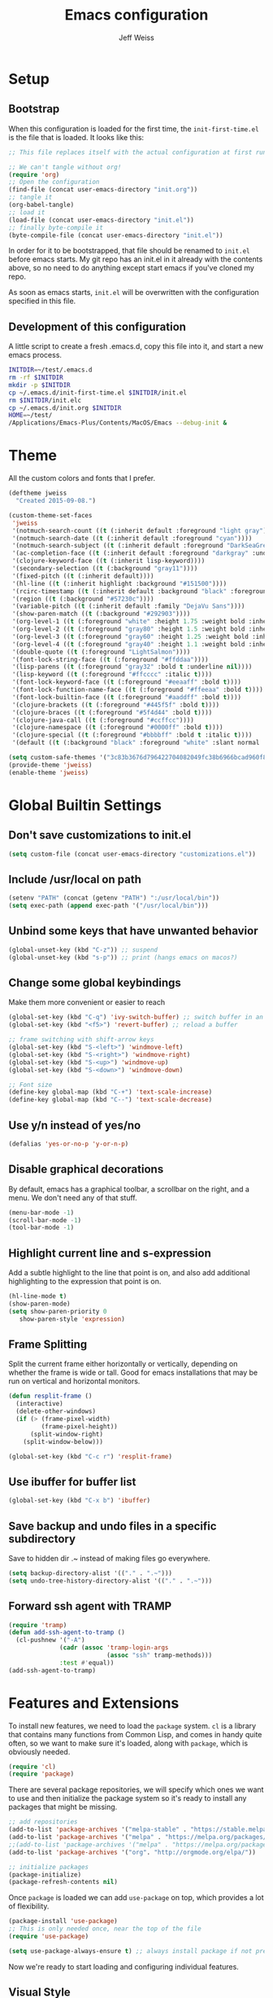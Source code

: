 # -*- mode: org; -*-
#+HTML_HEAD: <link rel="stylesheet" type="text/css" href="http://www.pirilampo.org/styles/readtheorg/css/htmlize.css"/>
#+HTML_HEAD: <link rel="stylesheet" type="text/css" href="http://www.pirilampo.org/styles/readtheorg/css/readtheorg.css"/>
#+HTML_HEAD: <style> pre.src { background: black; color: white; } #content { max-width: 1000px } </style>
#+HTML_HEAD: <script src="https://ajax.googleapis.com/ajax/libs/jquery/2.1.3/jquery.min.js"></script>
#+HTML_HEAD: <script src="https://maxcdn.bootstrapcdn.com/bootstrap/3.3.4/js/bootstrap.min.js"></script>
#+HTML_HEAD: <script type="text/javascript" src="http://www.pirilampo.org/styles/lib/js/jquery.stickytableheaders.js"></script>
#+HTML_HEAD: <script type="text/javascript" src="http://www.pirilampo.org/styles/readtheorg/js/readtheorg.js"></script>

#+TITLE: Emacs configuration
#+AUTHOR: Jeff Weiss
#+BABEL: :cache yes
#+OPTIONS: toc:4 h:4
#+STARTUP: showeverything
#+PROPERTY: header-args :tangle yes
* Setup
** Bootstrap
When this configuration is loaded for the first time, the
~init-first-time.el~ is the file that is loaded. It looks like this:

#+BEGIN_SRC emacs-lisp :tangle init-first-time.el
  ;; This file replaces itself with the actual configuration at first run.

  ;; We can't tangle without org!
  (require 'org)
  ;; Open the configuration
  (find-file (concat user-emacs-directory "init.org"))
  ;; tangle it
  (org-babel-tangle)
  ;; load it
  (load-file (concat user-emacs-directory "init.el"))
  ;; finally byte-compile it
  (byte-compile-file (concat user-emacs-directory "init.el"))
#+END_SRC

In order for it to be bootstrapped, that file should be renamed to
~init.el~ before emacs starts. My git repo has an init.el in it
already with the contents above, so no need to do anything except
start emacs if you've cloned my repo.

As soon as emacs starts, ~init.el~ will be overwritten with the
configuration specified in this file.
** Development of this configuration
A little script to create a fresh .emacs.d, copy this file into it,
and start a new emacs process.

#+BEGIN_SRC sh
  INITDIR=~/test/.emacs.d
  rm -rf $INITDIR
  mkdir -p $INITDIR
  cp ~/.emacs.d/init-first-time.el $INITDIR/init.el
  rm $INITDIR/init.elc
  cp ~/.emacs.d/init.org $INITDIR
  HOME=~/test/
  /Applications/Emacs-Plus/Contents/MacOS/Emacs --debug-init &
#+END_SRC
* Theme
All the custom colors and fonts that I prefer.
#+BEGIN_SRC emacs-lisp
  (deftheme jweiss
    "Created 2015-09-08.")

  (custom-theme-set-faces
   'jweiss
   '(notmuch-search-count ((t (:inherit default :foreground "light gray"))))
   '(notmuch-search-date ((t (:inherit default :foreground "cyan"))))
   '(notmuch-search-subject ((t (:inherit default :foreground "DarkSeaGreen2"))))
   '(ac-completion-face ((t (:inherit default :foreground "darkgray" :underline t))))
   '(clojure-keyword-face ((t (:inherit lisp-keyword))))
   '(secondary-selection ((t (:background "gray11"))))
   '(fixed-pitch ((t (:inherit default))))
   '(hl-line ((t (:inherit highlight :background "#151500"))))
   '(rcirc-timestamp ((t (:inherit default :background "black" :foreground "gray25"))))
   '(region ((t (:background "#57230c"))))
   '(variable-pitch ((t (:inherit default :family "DejaVu Sans"))))
   '(show-paren-match ((t (:background "#292903"))))
   '(org-level-1 ((t (:foreground "white" :height 1.75 :weight bold :inherit outline-1))))
   '(org-level-2 ((t (:foreground "gray80" :height 1.5 :weight bold :inherit outline-2))))
   '(org-level-3 ((t (:foreground "gray60" :height 1.25 :weight bold :inherit outline-3))))
   '(org-level-4 ((t (:foreground "gray40" :height 1.1 :weight bold :inherit outline-4))))
   '(double-quote ((t (:foreground "LightSalmon"))))
   '(font-lock-string-face ((t (:foreground "#ffddaa"))))
   '(lisp-parens ((t (:foreground "gray32" :bold t :underline nil))))
   '(lisp-keyword ((t (:foreground "#ffcccc" :italic t))))
   '(font-lock-keyword-face ((t (:foreground "#eeaaff" :bold t))))
   '(font-lock-function-name-face ((t (:foreground "#ffeeaa" :bold t))))
   '(font-lock-builtin-face ((t (:foreground "#aaddff" :bold t))))
   '(clojure-brackets ((t (:foreground "#445f5f" :bold t))))
   '(clojure-braces ((t (:foreground "#5f4d44" :bold t))))
   '(clojure-java-call ((t (:foreground "#ccffcc"))))
   '(clojure-namespace ((t (:foreground "#0000ff" :bold t))))
   '(clojure-special ((t (:foreground "#bbbbff" :bold t :italic t))))
   '(default ((t (:background "black" :foreground "white" :slant normal :weight normal :family "DejaVu Sans Mono")))))

  (setq custom-safe-themes '("3c83b3676d796422704082049fc38b6966bcad960f896669dfc21a7a37a748fa" default))
  (provide-theme 'jweiss)
  (enable-theme 'jweiss)
#+END_SRC

* Global Builtin Settings
** Don't save customizations to init.el
#+BEGIN_SRC emacs-lisp
  (setq custom-file (concat user-emacs-directory "customizations.el"))
#+END_SRC
** Include /usr/local on path
#+BEGIN_SRC emacs-lisp
  (setenv "PATH" (concat (getenv "PATH") ":/usr/local/bin"))
  (setq exec-path (append exec-path '("/usr/local/bin")))
#+END_SRC

** Unbind some keys that have unwanted behavior
#+BEGIN_SRC emacs-lisp
  (global-unset-key (kbd "C-z")) ;; suspend
  (global-unset-key (kbd "s-p")) ;; print (hangs emacs on macos?)
#+END_SRC

** Change some global keybindings
Make them more convenient or easier to reach

#+BEGIN_SRC emacs-lisp
  (global-set-key (kbd "C-q") 'ivy-switch-buffer) ;; switch buffer in an easy combo
  (global-set-key (kbd "<f5>") 'revert-buffer) ;; reload a buffer

  ;; frame switching with shift-arrow keys
  (global-set-key (kbd "S-<left>") 'windmove-left)
  (global-set-key (kbd "S-<right>") 'windmove-right)
  (global-set-key (kbd "S-<up>") 'windmove-up)
  (global-set-key (kbd "S-<down>") 'windmove-down)

  ;; Font size
  (define-key global-map (kbd "C-+") 'text-scale-increase)
  (define-key global-map (kbd "C--") 'text-scale-decrease)
#+END_SRC

** Use y/n instead of yes/no
#+BEGIN_SRC emacs-lisp
  (defalias 'yes-or-no-p 'y-or-n-p)
#+END_SRC

** Disable graphical decorations
By default, emacs has a graphical toolbar, a scrollbar on the
right, and a menu. We don't need any of that stuff.
#+BEGIN_SRC emacs-lisp
  (menu-bar-mode -1)
  (scroll-bar-mode -1)
  (tool-bar-mode -1)
#+END_SRC
** Highlight current line and s-expression
Add a subtle highlight to the line that point is on, and also add
additional highlighting to the expression that point is on.
#+BEGIN_SRC emacs-lisp
  (hl-line-mode t)
  (show-paren-mode)
  (setq show-paren-priority 0
     show-paren-style 'expression)
#+END_SRC
** Frame Splitting
Split the current frame either horizontally or vertically, depending
on whether the frame is wide or tall. Good for emacs installations
that may be run on vertical and horizontal monitors.
#+BEGIN_SRC emacs-lisp
  (defun resplit-frame ()
    (interactive)
    (delete-other-windows)
    (if (> (frame-pixel-width)
           (frame-pixel-height))
        (split-window-right)
      (split-window-below)))

  (global-set-key (kbd "C-c r") 'resplit-frame)
#+END_SRC
** Use ibuffer for buffer list
#+BEGIN_SRC emacs-lisp
  (global-set-key (kbd "C-x b") 'ibuffer)
#+END_SRC
** Save backup and undo files in a specific subdirectory
Save to hidden dir .~ instead of making files go everywhere.
#+BEGIN_SRC emacs-lisp
  (setq backup-directory-alist '(("." . ".~")))
  (setq undo-tree-history-directory-alist '(("." . ".~")))
#+END_SRC
** Forward ssh agent with TRAMP
#+BEGIN_SRC emacs-lisp
  (require 'tramp)
  (defun add-ssh-agent-to-tramp ()
    (cl-pushnew '("-A")
                (cadr (assoc 'tramp-login-args
                             (assoc "ssh" tramp-methods)))
                :test #'equal))
  (add-ssh-agent-to-tramp)
#+END_SRC
* Features and Extensions
To install new features, we need to load the =package= system. =cl= is
a library that contains many functions from Common Lisp, and comes in
handy quite often, so we want to make sure it's loaded, along with
=package=, which is obviously needed.


#+BEGIN_SRC emacs-lisp
  (require 'cl)
  (require 'package)
#+END_SRC

There are several package repositories, we will specify which ones we
want to use and then initialize the package system so it's ready to
install any packages that might be missing.

#+BEGIN_SRC emacs-lisp
  ;; add repositories
  (add-to-list 'package-archives '("melpa-stable" . "https://stable.melpa.org/packages/") t)
  (add-to-list 'package-archives '("melpa" . "https://melpa.org/packages/") t)
  ;;(add-to-list 'package-archives '("melpa" . "https://melpa.org/packages/") t)
  (add-to-list 'package-archives '("org". "http://orgmode.org/elpa/"))

  ;; initialize packages
  (package-initialize)
  (package-refresh-contents nil)
#+END_SRC

Once =package= is loaded we can add =use-package= on top, which
provides a lot of flexibility.

#+BEGIN_SRC emacs-lisp
  (package-install 'use-package)
  ;; This is only needed once, near the top of the file
  (require 'use-package)

  (setq use-package-always-ensure t) ;; always install package if not present
#+END_SRC


Now we're ready to start loading and configuring individual features.
** Visual Style
*** Mode Line
We'll use Powerline to set up the mode line.
#+BEGIN_SRC emacs-lisp
  (use-package smart-mode-line-powerline-theme
    :pin melpa-stable
    :config
    (sml/setup)
    (setq powerline-default-separator 'arrow-fade
          sml/theme 'smart-mode-line-powerline))
#+END_SRC

*** New faces
This macro will let us easily define new "faces" later.

#+BEGIN_SRC emacs-lisp
  (defmacro def-mode-face (name color desc &optional others)
    `(defface ,name '((((class color)) (:foreground ,color ,@others)))
       ,desc :group 'faces))
#+END_SRC

** General Editing
*** Completion
For automatic completion and narrowing of candidates, we'll use [[https://github.com/abo-abo/swiper][Ivy]]
(also contains functionality called Swiper and Counsel).

This tool helps you choose from lists, for things like selecting a
buffer, finding a file, finding a command, etc.

Swiper shows all of the occurrences of a particular regex in one
place, it can be a replacement for the builtin ~re-search-forward~.

~counsel-git-grep~ is a replacement for ~find-grep~.

#+BEGIN_SRC emacs-lisp
  (use-package counsel
    :pin melpa-stable
    :config
    (setq
     ;; for showing recently used first
     ivy-use-virtual-buffers t
     ;; make ivy's display a bit bigger
     ivy-height 30)
    (when (eq system-type 'darwin)
      ;; use appropriate search backend for OS X
      (setq counsel-locate-cmd 'counsel-locate-cmd-mdfind))
    :bind
    (("C-s" . 'swiper)
     ("M-x" . 'counsel-M-x)
     ("C-x C-f" . 'counsel-find-file)
     ("C-c j" . 'counsel-git-grep)))
#+END_SRC

#+RESULTS:
: counsel-git-grep

*** Autocomplete
Autocomplete will help you finish what you started typing. For
example, long function names. When you hit TAB autocomplete will
fill in the rest. We'll try company-mode.
#+BEGIN_SRC emacs-lisp
  (use-package company
    :pin melpa-stable
    :hook (after-init . global-company-mode))
#+END_SRC
*** Smartparens
Smartparens inserts parens in pairs, keeps them balanced, and provides
motion and structural editing. It's a must-have for any lisp
programming.
#+BEGIN_SRC emacs-lisp
  (use-package smartparens
    :pin melpa-stable
    :config
    (require 'smartparens-config)
    (setq sp-base-key-bindings 'paredit
          sp-highlight-pair-overlay nil
          sp-highlight-wrap-overlay nil
          sp-highlight-wrap-tag-overlay nil)
    (sp-pair "(" ")" :wrap "M-(")
    (sp-pair "[" "]" :wrap "M-[")
    (sp-pair "{" "}" :wrap "M-{")

    :bind
    (:map smartparens-mode-map
          ("C-M-<backspace>" . sp-backward-kill-sexp)
          ("M-s" . sp-splice-sexp)
          ("M-S-<up>" . sp-raise-sexp)
          ("C-<right>" . sp-forward-slurp-sexp)
          ("C-<left>" . sp-forward-barf-sexp)
          ("C-M-<left>" . sp-backward-slurp-sexp)
          ("C-M-<right>" . sp-backward-barf-sexp)
          ("C-M-n" . sp-up-sexp)
          ("C-M-p" . sp-backward-down-sexp)
          ("C-M-d" . sp-down-sexp)
          ("C-M-u" . sp-backward-up-sexp)))
#+END_SRC

#+RESULTS:
: smartparens-config

Set up smartparens to run in strict mode in these major modes (where
it doesn't allow parens to become unbalanced!)
#+BEGIN_SRC emacs-lisp
  (dolist (mode '(scheme emacs-lisp lisp clojure clojurescript eshell html cider-repl))
      (add-hook (intern (concat (symbol-name mode) "-mode-hook"))
                #'smartparens-strict-mode))
#+END_SRC

**** Focus Mode
My own little experiment using smartparens and emacs' built in
narrowing to focus on a particular s-expression. It has commands to
narrow or expand the focus.
#+BEGIN_SRC emacs-lisp
  (defun narrow-to-expression ()
    (interactive)
    (mark-sexp)
    (narrow-to-region (point) (mark))
    (deactivate-mark t))

  (defun focus-lisp-movement (motion-fn)
    (widen)
    (let ((pt (point)))
      (funcall motion-fn)
      (if (not (eq pt (point)))
          (narrow-to-expression))
      (deactivate-mark t)))

  (defun focus-lisp-up ()
    (interactive)
    (focus-lisp-movement 'sp-backward-up-sexp))

  (defun focus-lisp-down ()
    (interactive)
    (focus-lisp-movement 'sp-down-sexp))

  (define-key smartparens-mode-map (kbd "C-M-S-U") 'focus-lisp-up)
  (define-key smartparens-mode-map (kbd "C-M-S-D") 'focus-lisp-down)
  (define-key smartparens-mode-map (kbd "C-M-u") 'sp-backward-up-sexp)
  (global-set-key (kbd "C-x n e") 'narrow-to-expression)
#+END_SRC

*** Undo Tree
Allows you to undo and redo without losing any previous states.
#+BEGIN_SRC emacs-lisp
  (use-package undo-tree) ;; this is in elpa, so no need to pin
  (autoload 'global-undo-tree-mode "undo-tree")
  (global-undo-tree-mode)
  (setq undo-tree-auto-save-history t
        undo-tree-visualizer-timestamps t)
#+END_SRC
*** Multiple cursors
A powerful tool that allows you to perform any edit operation in many
places simultaneously. It's great for making the same structural edits
repeatedly. Same functionality as keyboard macros, but allows you to
see the results at each step.

#+BEGIN_SRC emacs-lisp
  (use-package multiple-cursors
    :pin melpa-stable)
  (require 'multiple-cursors)
  (define-prefix-command 'mc-key-map)
  (global-set-key (kbd "C-c m") 'mc-key-map)

  (define-key mc-key-map (kbd ".") 'mc/mark-all-symbols-like-this)
  (define-key mc-key-map (kbd "M-.") 'mc/mark-all-symbols-like-this-in-defun)
  (define-key mc-key-map (kbd ",") 'mc/mark-all-like-this-dwim)
  (define-key mc-key-map (kbd "/") 'mc/mark-more-like-this-extended)
  (define-key mc-key-map (kbd "s") 'mc/mark-next-symbol-like-this)
  (define-key mc-key-map (kbd "m") 'mc/mark-all-dwim)
  (define-key mc/keymap (kbd "M-n") 'mc/cycle-forward)

  ;; don't exit with the return key
  (define-key mc/keymap (kbd "<return>") nil)
#+END_SRC

Remember which commands need to be run once for each cursor (normally
saved to ~.mc-lists.el~
#+BEGIN_SRC emacs-lisp
  (setq mc/cmds-to-run-for-all
        '(backward-sexp
          beginning-of-defun
          cljr-slash
          down-list
          forward-sexp
          indent-new-comment-line
          kill-sexp
          sp-backward-delete-char
          sp-backward-up-sexp
          sp-down-sexp
          sp-forward-slurp-sexp
          sp-raise-sexp
          sp-remove-active-pair-overlay
          sp-splice-sexp
          sp-unwrap-sexp
          sp-up-sexp
          down-list
          forward-sexp
          sp-backward-delete-char
          sp-backward-up-sexp
          sp-forward-slurp-sexp
          sp-raise-sexp
          sp-splice-sexp
          sp-unwrap-sexp)
        mc/cmds-to-run-once
        '(cider-load-buffer))
#+END_SRC

*** Ace Jump Mode
Lets you jump anywhere on screen with a few keypresses.

#+BEGIN_SRC emacs-lisp
  (use-package ace-jump-mode
    :pin melpa-stable)

  (global-set-key (kbd "C-'") 'ace-jump-mode)
  (setq ace-jump-mode-scope 'frame) ;;current frame only
  (setq ace-jump-mode-move-keys ;;lower case hotkeys only
        (loop for i from ?a to ?z collect i))
#+END_SRC

** Org mode
There are a few features we want, to be able to write org mode
documents like this one.

org-babel is what allows you to execute code blocks inside the org
mode file. There are some add ons for different languages.

#+BEGIN_SRC emacs-lisp
  (require 'ob-clojure)
  (setq org-babel-load-languages '((emacs-lisp . t) (shell . t))
        org-confirm-babel-evaluate nil
        org-startup-indented t
        org-startup-with-inline-images t)
#+END_SRC

Install HTMLize so that we can export files like this one to HTML
and get pretty fonts and colors just like we see in emacs!

#+BEGIN_SRC emacs-lisp
    (use-package htmlize
      :pin melpa-stable)
#+END_SRC

Next we enable bullets mode which makes pretty bulleted outlines,
instead of just using the asterisk character.

#+BEGIN_SRC emacs-lisp
  (use-package org-bullets
    :pin melpa-stable)
  (require 'org-bullets)
  (setq org-bullets-bullet-list '("●" "○" "★"))
  (add-hook 'org-mode-hook (lambda () (org-bullets-mode 1)))
#+END_SRC

** Source Control
Magit is the best. It's a wrapper for git, and it makes things so much easier.
#+BEGIN_SRC emacs-lisp
  (use-package magit
    :pin melpa-stable)
  (require 'magit)
  (global-set-key (kbd "<f2>") 'magit-status)
  (setq magit-diff-refine-hunk 'all
        magit-revert-buffers 'silent
        magit-save-repository-buffers nil
        magit-completing-read-function 'ivy-completing-read)
#+END_SRC

Add the ability to jump right into magit from find-file, so you can
go to the repository and straight to magit. ~M-o g~ will jump to
magit from whatever the current candidate is.
#+BEGIN_SRC emacs-lisp
  (ivy-add-actions 'counsel-find-file '(("g" magit-status "magit")))
#+END_SRC


** Programming Languages
*** Generic Lisp
There are some features that apply to all flavors of Lisp, including
Emacs Lisp, Common Lisp, and Clojure. We'll define them once and apply
them to the whole lisp family.

**** Colors for keywords, parens, and quotes
It's nice to have the quote character be a slightly different color
than the text it's enclosing.

Lisp keywords (that start with ~:~) are easier to pick out if they are
a different color from normal lisp symbols.

Dimming parens to a dark gray is great, as a lisp programmer you tend
to stop looking at them and only notice the indent level most of the
time.

#+BEGIN_SRC emacs-lisp
  (setq my-lisp-font-lock-keywords
        '(("(\\|)" . 'lisp-parens)
          ("\\s-+:\\w+" . 'lisp-keyword)
          ("#?\"" 0 'double-quote prepend)))

  (def-mode-face double-quote "#00920A" "special")
  (def-mode-face lisp-keyword "#45b8f2" "Lisp keywords")
  (def-mode-face lisp-parens "DimGrey" "Lisp parens")

  (font-lock-add-keywords 'lisp-mode my-lisp-font-lock-keywords)

#+END_SRC
**** Highlight symbols
:PROPERTIES:
:CUSTOM_ID: highlight-symbol
:END:
This is a feature that highlights all the occurrences of the symbol at
point, so that you can see where else that symbol is used. We'll use
autoload so that we only load the feature when it's called upon.
#+BEGIN_SRC emacs-lisp
  (use-package highlight-symbol
    :pin melpa-stable
    :config
    ;; highlight occurrences of the symbol in this color
    (set-face-attribute 'highlight-symbol-face nil :background "DarkOrange3"))

#+END_SRC
*** Emacs Lisp
We'll add features to Emacs Lisp first since that's what we're using
to add functionality to everything else.

Enable completion when reading an elisp expression from the minibuffer.
#+BEGIN_SRC emacs-lisp
  (define-key read-expression-map (kbd "TAB") 'completion-at-point)
#+END_SRC

For navigating elisp, jumping into functions and back, we'll use the
slime nav style, which means using ~M-.~ and ~M-,~. Enable it in
~ielm-mode~ too (an elisp REPL).
#+BEGIN_SRC emacs-lisp
  (use-package elisp-slime-nav
    :pin melpa-stable)
  (require 'elisp-slime-nav)
  (dolist (hook '(emacs-lisp-mode-hook ielm-mode-hook))
    (add-hook hook 'elisp-slime-nav-mode))
#+END_SRC

Use eldoc in elisp mode. Eldoc is what displays function signatures in
the echo area, so we can see what arguments a function expects.
#+BEGIN_SRC emacs-lisp
  (add-hook 'emacs-lisp-mode-hook 'eldoc-mode)
#+END_SRC

Use special colors for parens, keywords, and quotes, as we defined
earlier for generic lisp.

#+BEGIN_SRC emacs-lisp
  (font-lock-add-keywords 'emacs-lisp-mode my-lisp-font-lock-keywords)
#+END_SRC
*** Clojure
First set up the clojure mode, and its hook to define some extra
behavior in clojure mode:

+ ~imenu~ - bring up a menu of top-level symbols defined in this
  namespace, with completion
+ Disable ~kill-sentence~ which doesn't make sense in structured text
  like lisp. It will end up unbalancing parens and generally making a
  mess.
+ Use [[#highlight-symbol][highlight-symbol]] mode, and bind some keys for jumping to
  next/previous occurrence
+ Use clj-refactor which adds refactor tools like ~require~
  management, renaming, etc.

  #+BEGIN_SRC emacs-lisp
    (use-package clojure-mode
      :pin melpa-stable)
    (use-package clj-refactor
      :pin melpa-stable)
    (autoload 'clojure-mode "clojure-mode")
    (autoload 'clojure-mode-map "clojure-mode" nil nil 'keymap)
    (autoload 'clj-refactor-mode "clj-refactor")
    (add-hook 'clojure-mode-hook
              (lambda ()
                ;;(define-key clojure-mode-map (kbd "<return>") 'sp-forward-sexp)
                ;; imenu keybind
                (define-key clojure-mode-map (kbd "C-c i") 'imenu)
                ;; disable kill-sentence
                (define-key global-map (kbd "M-k") nil)
                ;;enable clojure refactor
                (clj-refactor-mode 1)
                (yas-minor-mode 1)
                ;; highlight symbols
                (highlight-symbol-mode 1)
                (define-key clojure-mode-map (kbd "C-M-,") 'highlight-symbol-prev)
                (define-key clojure-mode-map (kbd "C-M-.") 'highlight-symbol-next)))
  #+END_SRC

  Add the same sort of extra highlighting for clojure that we have for
  generic lisp, but add some extra features (such as different
  highlighting for square and curly braces, booleans etc).
  #+BEGIN_SRC emacs-lisp
    (setq my-clojure-font-lock-keywords
          (nconc my-lisp-font-lock-keywords
                 '(("#?\\^?{\\|}" . 'clojure-braces)
                   ("\\[\\|\\]" . 'clojure-brackets)
                   ("nil\\|true\\|false\\|%[1-9]?" . 'clojure-special)
                   ("(\\(\\.[^ \n)]*\\|[^ \n)]+\\.\\|new\\)\\([ )\n]\\|$\\)" 1 'clojure-java-call)
                   ("\\<\\(FIXME\\|TODO\\|BUG\\):" 1 'font-lock-warning-face t))))
    (font-lock-add-keywords 'clojure-mode my-clojure-font-lock-keywords)
    (font-lock-add-keywords 'clojurescript-mode my-clojure-font-lock-keywords)

    ;; Define extra clojure faces
    (def-mode-face clojure-braces "#49b2c7" "Clojure braces")
    (def-mode-face clojure-brackets "#0074e8" "Clojure brackets")
    (def-mode-face clojure-namespace "#a9937a" "Clojure namespace")
    (def-mode-face clojure-java-call "#7587a6" "Clojure Java calls")
    (def-mode-face clojure-special "#0074e8" "Clojure special")

    (font-lock-add-keywords 'clojure-mode my-clojure-font-lock-keywords)
  #+END_SRC
**** Interactive Development
For interactive programming with clojure, use cider. Use eldoc mode in
the repl to display function signatures. Allow execution of clojure
code blocks in org-mode files.

#+BEGIN_SRC emacs-lisp
  (use-package cider
    :pin melpa) ;; remote connection bug only in melpa
  ;; switch back to stable at 0.19

  (autoload 'cider-repl-mode "cider")
  (font-lock-add-keywords 'cider-repl-mode my-clojure-font-lock-keywords)
  (add-hook 'cider-repl-mode-hook #'eldoc-mode)
  (setq org-babel-clojure-backend 'cider)
  (global-set-key (kbd "<f12\>") 'cider-jack-in)
  (setq cider-default-cljs-repl 'figwheel
        cider-lein-parameters "trampoline with-profile +dev repl :headless")
#+END_SRC

For some reason remote repls sometimes are unreachable, this will go
in through ssh if necessary
#+BEGIN_SRC emacs-lisp
  (setq nrepl-use-ssh-fallback-for-remote-hosts t)
#+END_SRC
** OS Interaction
*** File Browsing
We'll use the builtin dired for this, and extend it a bit.

Add dired as an option to find-file, so we can jump right into a
directory display (~M-o d~).

#+BEGIN_SRC emacs-lisp
  (ivy-add-actions 'counsel-find-file '(("d" dired "dired")))
#+END_SRC
** Messaging
*** Email
For email client, we'll use notmuch. I've heard mu4e is good too, but
i've already got some config for notmuch.
#+BEGIN_SRC emacs-lisp
  (use-package notmuch
    :pin melpa-stable)

  (setq
   ;; Show newest mail first
   notmuch-search-oldest-first nil
   ;; Use comma for thousands separator instead of odd-looking space
   notmuch-hello-thousands-separator ","
   ;; Use internal for finding address book entries
   notmuch-address-command 'internal
   ;; not sure what these do but seems important
   notmuch-crypto-process-mime t
   notmuch-show-all-multipart/alternative-parts nil
   notmuch-saved-searches '((:name "Inbox" :query "tag:new")))
#+END_SRC

Also add a new function to remove the "new" tag for all the messages
currently displayed. Otherwise the inbox just keeps growing and growing.

#+BEGIN_SRC emacs-lisp
  (defun notmuch-untag-all-new ()
    (interactive)
    (notmuch-search-tag-all '("-new"))
    (notmuch-bury-or-kill-this-buffer))
  (define-key notmuch-search-mode-map (kbd "C-c C-k") 'notmuch-untag-all-new)
#+END_SRC

*** Rest Client
I like to use restclient.el so I can stay in emacs instead of going to
a graphical client like postman, or something basic like curl.

org-mode supports restclient if you add the babel mode for
restclient. Doesn't look like there's a package for it, but the code
is so short i'll just include it all here, and then add the setup at
the end.
#+BEGIN_SRC emacs-lisp
  (use-package restclient)
  (use-package ob-restclient)
  ;; setup
  (org-babel-do-load-languages
   'org-babel-load-languages
   '((restclient . t)))
#+END_SRC
*** IRC
For IRC client we'll use good old built-in rcirc. 
#+BEGIN_SRC emacs-lisp :tangle no
  ;; linux only for now due to reliance on secrets.el
  (when (eq system-type 'gnu/linux)
    (require 'secrets)

    (setq
     rcirc-buffer-maximum-lines 2000
     rcirc-default-full-name "Jeff Weiss"
     rcirc-default-user-name "jweiss"
     rcirc-fill-column 'frame-width
     rcirc-fill-flag nil
     rcirc-log-flag t
     rcirc-notify-check-frame nil
     rcirc-notify-message "%s: %s"
     rcirc-notify-message-private "(priv) %s: %s"
     rcirc-notify-timeout 30
     rcirc-time-format "%D %H:%M "
     rcirc-track-minor-mode t

     ;; Personal settings - sensitive data is stored in OS keychain, which
     ;; we can access with secrets library
     rcirc-authinfo `(("irc.freenode.net" nickserv
                       ,(secrets-get-attribute "Login" "Freenode irc" :user)
                       ,(secrets-get-secret "Login" "Freenode irc")))
     rcirc-server-alist
     `(("irc.freenode.net" :channels
        ,(first (read-from-string (secrets-get-attribute  "Login" "Freenode irc" :channels)))))))
#+END_SRC
